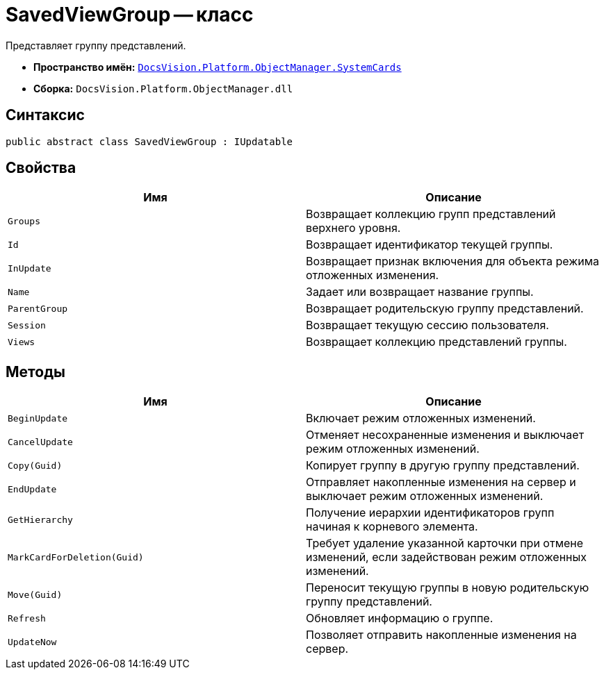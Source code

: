 = SavedViewGroup -- класс

Представляет группу представлений.

* *Пространство имён:* `xref:SystemCards_NS.adoc[DocsVision.Platform.ObjectManager.SystemCards]`
* *Сборка:* `DocsVision.Platform.ObjectManager.dll`

== Синтаксис

[source,csharp]
----
public abstract class SavedViewGroup : IUpdatable
----

== Свойства

[cols=",",options="header"]
|===
|Имя |Описание
|`Groups` |Возвращает коллекцию групп представлений верхнего уровня.
|`Id` |Возвращает идентификатор текущей группы.
|`InUpdate` |Возвращает признак включения для объекта режима отложенных изменения.
|`Name` |Задает или возвращает название группы.
|`ParentGroup` |Возвращает родительскую группу представлений.
|`Session` |Возвращает текущую сессию пользователя.
|`Views` |Возвращает коллекцию представлений группы.
|===

== Методы

[cols=",",options="header"]
|===
|Имя |Описание
|`BeginUpdate` |Включает режим отложенных изменений.
|`CancelUpdate` |Отменяет несохраненные изменения и выключает режим отложенных изменений.
|`Copy(Guid)` |Копирует группу в другую группу представлений.
|`EndUpdate` |Отправляет накопленные изменения на сервер и выключает режим отложенных изменений.
|`GetHierarchy` |Получение иерархии идентификаторов групп начиная к корневого элемента.
|`MarkCardForDeletion(Guid)` |Требует удаление указанной карточки при отмене изменений, если задействован режим отложенных изменений.
|`Move(Guid)` |Переносит текущую группы в новую родительскую группу представлений.
|`Refresh` |Обновляет информацию о группе.
|`UpdateNow` |Позволяет отправить накопленные изменения на сервер.
|===
